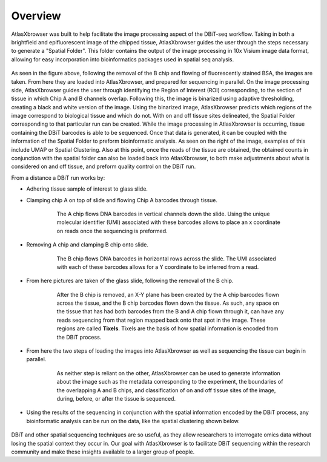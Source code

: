 Overview
_________

AtlasXbrowser was built to help facilitate the image processing aspect of the DBiT-seq workflow. Taking in both a brightfield and epifluorescent image of the chipped tissue, AtlasXbrowser 
guides the user through the steps necessary to generate a "Spatial Folder". This folder contains the output of the image processing in 10x Visium image data format,
allowing for easy incorporation into bioinformatics packages used in spatial seq analysis. 

.. figure:: /images/UpdatedFigure.png

As seen in the figure above, following the removal of the B chip and flowing of fluorescently stained BSA, the images are taken. From here they 
are loaded into AtlasXbrowser, and prepared for sequencing in parallel. On the image processing side, AtlasXbrowser guides the user through identifying the Region of Interest (ROI) corresponding, to 
the section of tissue in which Chip A and B channels overlap. Following this, the image is binarized using adaptive thresholding, creating a black and white version of the image. Using the binarized image, AtlasXbrowser predicts which regions of the image correspond to biological tissue and which do not. 
With on and off tissue sites delineated, the Spatial Folder corresponding to that particular run can be created.
While the image processing in AtlasXbrowser is occurring, tissue containing the DBiT barcodes is able to be sequenced. Once that data is generated, it can be coupled with the information
of the Spatial Folder to preform bioinformatic analysis. As seen on the right of the image, examples of this include UMAP or Spatial Clustering.
Also at this point, once the reads of the tissue are obtained, the obtained counts in conjunction with the spatial folder can also be loaded back into AtlasXbrowser, to both make adjustments about what is considered on
and off tissue, and preform quality control on the DBiT run.

From a distance a DBiT run works by:

* Adhering tissue sample of interest to glass slide.

* Clamping chip A on top of slide and flowing Chip A barcodes through tissue.

   .. figure:: /images/chipA.png

    The A chip flows DNA barcodes in vertical channels down the slide.
    Using the unique molecular identifier (UMI) associated with these barcodes allows to place an x coordinate on reads
    once the sequencing is preformed.

* Removing A chip and clamping B chip onto slide.

   .. figure:: /images/chipB.png

      The B chip flows DNA barcodes in horizontal rows across the slide.
      The UMI associated with each of these barcodes allows for a Y coordinate to be inferred from a read.

* From here pictures are taken of the glass slide, following the removal of the B chip.

   .. figure:: /images/barcoded.png
      
      After the B chip is removed, an X-Y plane has been created by the A chip barcodes flown across
      the tissue, and the B chip barcodes flown down the tissue. As such, any space on the tissue that
      has had both barcodes from the B and A chip flown through it, can have any reads sequencing from
      that region mapped back onto that spot in the image. These regions are called **Tixels**. 
      Tixels are the basis of how spatial information is encoded from the DBiT process.

* From here the two steps of loading the images into AtlasXbrowser as well as sequencing the tissue can begin in parallel.

   .. figure:: /images/AtlasBrowser_sequencing.png
      
      As neither step is reliant on the other, AtlasXbrowser can be used to generate information about the image
      such as the metadata corresponding to the experiment, the boundaries of the overlapping A and B chips, and
      classification of on and off tissue sites of the image, during, before, or after the tissue is sequenced.

* Using the results of the sequencing in conjunction with the spatial information encoded by the DBiT process,
  any bioinformatic analysis can be run on the data, like the spatial clustering shown below.

   .. figure:: /images/SpatialClustering.png

DBiT and other spatial sequencing techniques are so useful, as they allow researchers to interrogate omics data without
losing the spatial context they occur in. Our goal with AtlasXbrowser is to facilitate DBiT sequencing within the research community 
and make these insights available to a larger group of people. 
